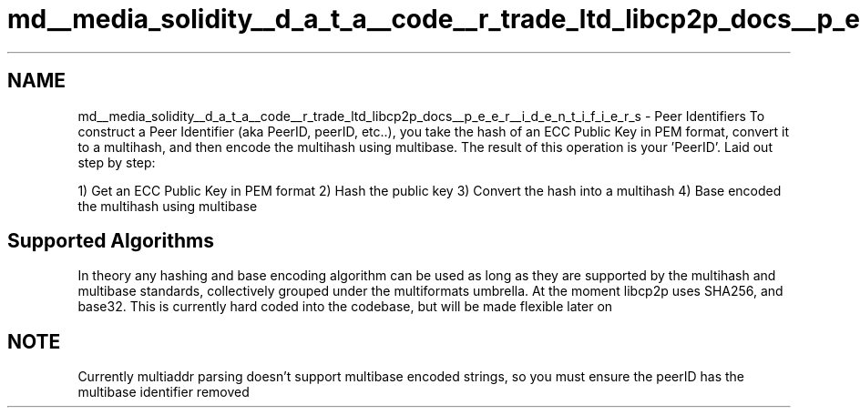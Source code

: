 .TH "md__media_solidity__d_a_t_a__code__r_trade_ltd_libcp2p_docs__p_e_e_r__i_d_e_n_t_i_f_i_e_r_s" 3 "Fri Jul 24 2020" "libcp2p" \" -*- nroff -*-
.ad l
.nh
.SH NAME
md__media_solidity__d_a_t_a__code__r_trade_ltd_libcp2p_docs__p_e_e_r__i_d_e_n_t_i_f_i_e_r_s \- Peer Identifiers 
To construct a Peer Identifier (aka PeerID, peerID, etc\&.\&.), you take the hash of an ECC Public Key in PEM format, convert it to a multihash, and then encode the multihash using multibase\&. The result of this operation is your 'PeerID'\&. Laid out step by step:
.PP
1) Get an ECC Public Key in PEM format 2) Hash the public key 3) Convert the hash into a multihash 4) Base encoded the multihash using multibase
.SH "Supported Algorithms"
.PP
In theory any hashing and base encoding algorithm can be used as long as they are supported by the multihash and multibase standards, collectively grouped under the multiformats umbrella\&. At the moment libcp2p uses SHA256, and base32\&. This is currently hard coded into the codebase, but will be made flexible later on
.SH "NOTE"
.PP
Currently multiaddr parsing doesn't support multibase encoded strings, so you must ensure the peerID has the multibase identifier removed 
